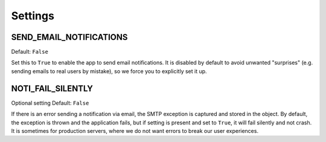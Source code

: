 ========
Settings
========

SEND_EMAIL_NOTIFICATIONS
------------------------

Default: ``False``

Set this to ``True`` to enable the app to send email notifications. It is
disabled by default to avoid unwanted "surprises" (e.g. sending emails to real
users by mistake), so we force you to explicitly set it up.

NOTI_FAIL_SILENTLY
------------------

Optional setting
Default: ``False``

If there is an error sending a notification via email, the SMTP exception is
captured and stored in the object. By default, the exception is thrown and the
application fails, but if setting is present and set to ``True``, it will fail
silently and not crash. It is sometimes for production servers, where we do not
want errors to break our user experiences. 
